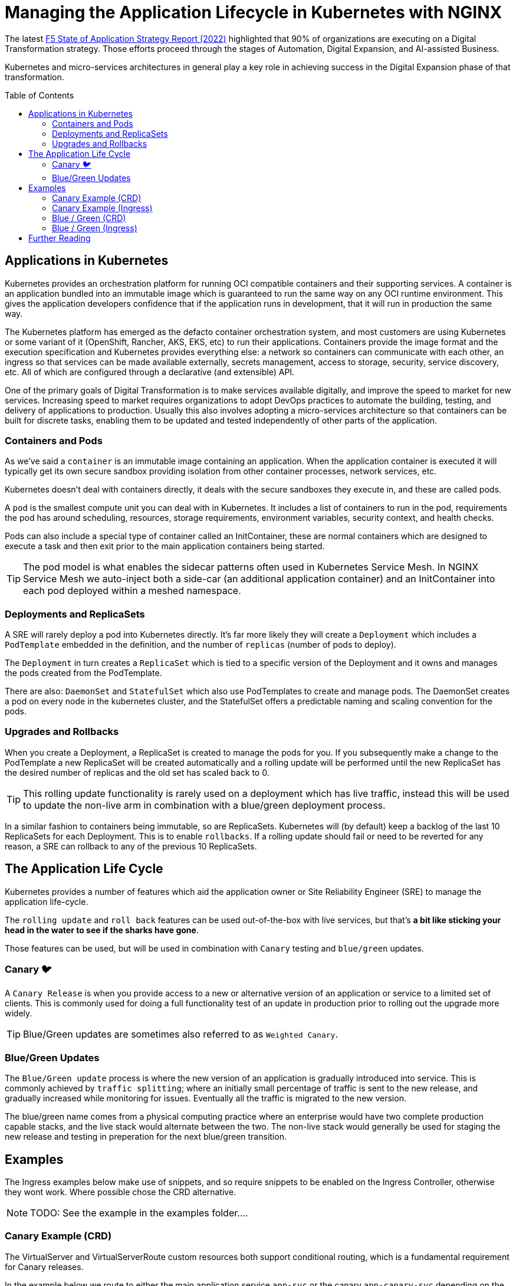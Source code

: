 = Managing the Application Lifecycle in Kubernetes with NGINX
:email: m.boddington@f5.com
:description: A guide to managing application routing with NGINX Ingress Controller
:doctype: article
:url-repo: https://github.com/F5EMEA/oltra
:toc: preamble

The latest https://www.f5.com/state-of-application-strategy-repor[F5 State of Application Strategy Report (2022)] highlighted that 90% of organizations are executing on a Digital Transformation strategy. Those efforts proceed through the stages of Automation, Digital Expansion, and AI-assisted Business.

Kubernetes and micro-services architectures in general play a key role in achieving success in the Digital Expansion phase of that transformation. 

== Applications in Kubernetes

Kubernetes provides an orchestration platform for running OCI compatible containers and their supporting services. A container is an application bundled into an immutable image which is guaranteed to run the same way on any OCI runtime environment. This gives the application developers confidence that if the application runs in development, that it will run in production the same way.

The Kubernetes platform has emerged as the defacto container orchestration system, and most customers are using Kubernetes or some variant of it (OpenShift, Rancher, AKS, EKS, etc) to run their applications. Containers provide the image format and the execution specification and Kubernetes provides everything else: a network so containers can communicate with each other, an ingress so that services can be made available externally, secrets management, access to storage, security, service discovery, etc. All of which are configured through a declarative (and extensible) API.

One of the primary goals of Digital Transformation is to make services available digitally, and improve the speed to market for new services. Increasing speed to market requires organizations to adopt DevOps practices to automate the building, testing, and delivery of applications to production. Usually this also involves adopting a micro-services architecture so that containers can be built for discrete tasks, enabling them to be updated and tested independently of other parts of the application.

=== Containers and Pods

As we've said a `container` is an immutable image containing an application. When the application container is executed it will typically get its own secure sandbox providing isolation from other container processes, network services, etc.

Kubernetes doesn't deal with containers directly, it deals with the secure sandboxes they execute in, and these are called pods. 

A `pod` is the smallest compute unit you can deal with in Kubernetes. It includes a list of containers to run in the pod, requirements the pod has around scheduling, resources, storage requirements, environment variables, security context, and health checks.

Pods can also include a special type of container called an InitContainer, these are normal containers which are designed to execute a task and then exit prior to the main application containers being started.

[TIP]
The pod model is what enables the sidecar patterns often used in Kubernetes Service Mesh. In NGINX Service Mesh we auto-inject both a side-car (an additional application container) and an InitContainer into each pod deployed within a meshed namespace.

=== Deployments and ReplicaSets

A SRE will rarely deploy a pod into Kubernetes directly. It's far more likely they will create a `Deployment` which includes a `PodTemplate` embedded in the definition, and the number of `replicas` (number of pods to deploy).

The `Deployment` in turn creates a `ReplicaSet` which is tied to a specific version of the Deployment and it owns and manages the pods created from the PodTemplate.

There are also: `DaemonSet` and `StatefulSet` which also use PodTemplates to create and manage pods. The DaemonSet creates a pod on every node in the kubernetes cluster, and the StatefulSet offers a predictable naming and scaling convention for the pods.

=== Upgrades and Rollbacks

When you create a Deployment, a ReplicaSet is created to manage the pods for you. If you subsequently make a change to the PodTemplate a new ReplicaSet will be created automatically and a rolling update will be performed until the new ReplicaSet has the desired number of replicas and the old set has scaled back to 0.

[TIP]
This rolling update functionality is rarely used on a deployment which has live traffic, instead this will be used to update the non-live arm in combination with a blue/green deployment process.

In a similar fashion to containers being immutable, so are ReplicaSets. Kubernetes will (by default) keep a backlog of the last 10 ReplicaSets for each Deployment. This is to enable `rollbacks`. If a rolling update should fail or need to be reverted for any reason, a SRE can rollback to any of the previous 10 ReplicaSets.

== The Application Life Cycle

Kubernetes provides a number of features which aid the application owner or Site Reliability Engineer (SRE) to manage the application life-cycle. 

The `rolling update` and `roll back` features can be used out-of-the-box with live services, but that's *a bit like sticking your head in the water to see if the sharks have gone*.

Those features can be used, but will be used in combination with `Canary` testing and `blue/green` updates.

=== Canary 🐦

A `Canary Release` is when you provide access to a new or alternative version of an application or service to a limited set of clients. This is commonly used for doing a full functionality test of an update in production prior to rolling out the upgrade more widely.

[TIP]
Blue/Green updates are sometimes also referred to as `Weighted Canary`.

=== Blue/Green Updates

The `Blue/Green update` process is where the new version of an application is gradually introduced into service. This is commonly achieved by `traffic splitting`; where an initially small percentage of traffic is sent to the new release, and gradually increased while monitoring for issues. Eventually all the traffic is migrated to the new version. 

The blue/green name comes from a physical computing practice where an enterprise would have two complete production capable stacks, and the live stack would alternate between the two. The non-live stack would generally be used for staging the new release and testing in preperation for the next blue/green transition.

== Examples

The Ingress examples below make use of snippets, and so require snippets to be enabled on the Ingress Controller, otherwise they wont work. Where possible chose the CRD alternative.

[NOTE]
TODO: See the example in the examples folder....

=== Canary Example (CRD)

The VirtualServer and VirtualServerRoute custom resources both support conditional routing, which is a fundamental requirement for Canary releases. 

In the example below we route to either the main application service `app-svc` or the canary `app-canary-svc` depending on the existence and value of a HTTP header called `my-header`. If it exists and has a value of `always` we send the request to the canary, otherwise it goes to the main application service.

[cols="1,3", stripes=none]
|===
h|Annotations | none
h|ConfigMap  | none
2+l|
    path: /
    matches:
    - conditions:
      - header: my-header
        value: never
      action:
        pass: app-svc
    - conditions:
      - header: my-header
        value: always
      action:
        pass: app-canary-svc
    action:
      pass:  app-svc
|===


=== Canary Example (Ingress)

[WARNING]
We strongly urge you to make use of the VirtualServer (CRD) for advanced load balancing use-cases like Canary. See the CRD example above.

The example below shows how you can achieve a Canary setup based on an incoming header called `my-header`. We use two snippets via annotations (`nginx.org/server-snippet` and `nginx.org/location-snippet`), and a third snippet in the NGINX `ConfigMap` to set a `http-snippet`.

The `http-snippet` in the ConfigMap sets up an NGINX https://nginx.org/r/map[map] directive to associate our header `my-header` with a custom `$access_canary` variable. If the header is set to `always` then the access variable is set to 1, else it is set to 0.

The two annotations on the Ingress resource set up an internal location within NGINX at the path `/canary` which load balances (`proxy_pass`) to a named canary service.

[cols="1,3", stripes=none]
|===
h|Annotations | nginx.org/server-snippets *and* nginx.org/location-snippets
h|ConfigMap  | Required
2+l|
nginx.org/server-snippets: \|
      location /canary {
        internal;
        set $service <canary-service>;
        proxy_pass http://<ns>-<ingress>-<hostname>-<service>-<port>/
      }
    nginx.org/location-snippets: \|
      if ( $access_canary = 1 ) {
        rewrite ^(.*)$ /canary/$1 last;
      }
2+l|
    kind: ConfigMap
    apiVersion: v1
    metadata:
      name: nginx-config
      namespace: nginx-ingress
    data:
      http-snippets: \|
        map $http_my_header $access_canary {
          default          0;
          never            0;
          always           1;
        }
|===

=== Blue / Green (CRD)

In this example we are passing 10% of the traffic to the new version of the application in the `myapp-new` upstream, and 90% to the current `myapp` upstream.

[cols="1,3", stripes=none]
|===
h|Annotations | none
h|ConfigMap  | none
2+l|
    spec:
    ...
    routes:
      splits:
      - weight: 10
        action:
          pass myapp-new
      - weight: 90
        action:
          pass: myapp
|===

An SRE would need to update the VS or VSR resources periodically to gradually increase the amount of traffic being sent to the new application until the update is complete.

=== Blue / Green (Ingress)

This Ingress example is very similar to the canary example above. The main difference is the ConfigMap has changed the http-snippet to use a split_clients directive instead of the map used previously.

Also there is a `set` in the server-snippet which selects the variable to use as context for the splitting. In this case we're using the `$request_id` which is the same variable the CRDs use.

[cols="1,3", stripes=none]
|===
h|Annotations | nginx.org/server-snippets *and* nginx.org/location-snippets
h|ConfigMap  | Required
2+l|
    nginx.org/server-snippets: \|
      set $split_var $request_id;
      location /canary {
        internal;
        set $service <canary-service>;
        proxy_pass http://<ns>-<ingress>-<hostname>-<service>-<port>/
      }
    nginx.org/location-snippets: \|
      if ( $access_canary = 1 ) {
        rewrite ^(.*)$ /canary/$1 last;
      }
2+l| 
    kind: ConfigMap
    apiVersion: v1
    metadata:
      name: nginx-config
      namespace: nginx-ingress
    data:
      http-snippets: \|
        split_clients $split_var $access_canary {
          10%              1;
          *                0;
        }
|===

[NOTE]
The `$request_id` is a unique identifier for each request, and so there is no persistence for the client. In the case of Ingress we can chose to use a different variable (eg a cookie), but we don't have that option with the CRD.

== Further Reading

* https://www.cncf.io/phippy/[An Illustrated Guide to Kubernetes]
* https://www.nginx.com/products/nginx-ingress-controller/nginx-ingress-resources/[NGINX Custom Resources]
